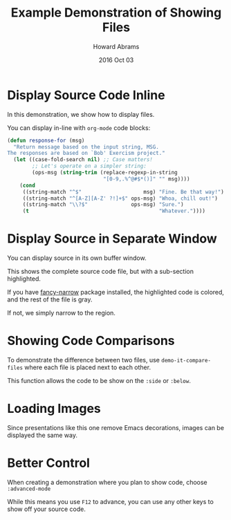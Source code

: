 #+TITLE:  Example Demonstration of Showing Files
#+AUTHOR: Howard Abrams
#+EMAIL:  howard.abrams@gmail.com
#+DATE:   2016 Oct 03

* Display Source Code Inline

  In this demonstration, we show how to display files.

  You can display in-line with =org-mode= code blocks:

  #+BEGIN_SRC emacs-lisp
    (defun response-for (msg)
      "Return message based on the input string, MSG.
    The responses are based on `Bob' Exercism project."
      (let ((case-fold-search nil) ;; Case matters!
            ;; Let's operate on a simpler string:
            (ops-msg (string-trim (replace-regexp-in-string
                                   "[0-9,.%^@#$*()]" "" msg))))
        (cond
         ((string-match "^$"                    msg) "Fine. Be that way!")
         ((string-match "^[A-Z][A-Z' ?!]+$" ops-msg) "Whoa, chill out!")
         ((string-match "\\?$"              ops-msg) "Sure.")
         (t                                          "Whatever."))))
  #+END_SRC

* Display Source in Separate Window

  You can display source in its own buffer window.

  This shows the complete source code file,
  but with a sub-section highlighted.

  If you have [[https://github.com/Malabarba/fancy-narrow][fancy-narrow]] package installed,
  the highlighted code is colored, and the
  rest of the file is gray.

  If not, we simply narrow to the region.

* Showing Code Comparisons

  To demonstrate the difference between two files,
  use =demo-it-compare-files= where each file
  is placed next to each other.

  This function allows the code to be show on
  the =:side= or =:below=.

* Loading Images

  Since presentations like this one remove
  Emacs decorations, images can be displayed
  the same way.

* Better Control

  When creating a demonstration where you
  plan to show code, choose =:advanced-mode=

  While this means you use =F12= to advance,
  you can use any other keys to show off
  your source code.
